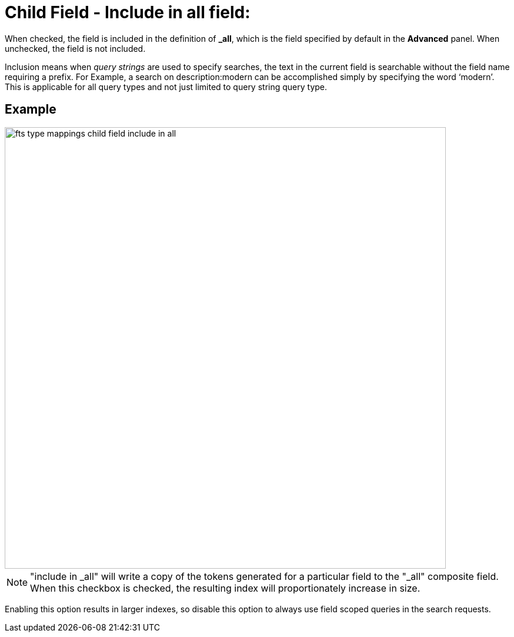 = Child Field - Include in all field: 

When checked, the field is included in the definition of [.ui]*&#95;all*, which is the field specified by default in the [.ui]*Advanced* panel.
When unchecked, the field is not included.

Inclusion means when _query strings_ are used to specify searches, the text in the current field is searchable without the field name requiring a prefix.
For Example, a search on description:modern can be accomplished simply by specifying the word ‘modern’. This is applicable for all query types and not just limited to query string query type. 


== Example

image::fts-type-mappings-child-field-include-in-all.png[,750,align=left]

NOTE: "include in _all" will write a copy of the tokens generated for a particular field to the "_all" composite field. When this checkbox is checked, the resulting index will proportionately increase in size.

Enabling this option results in larger indexes, so disable this option to always use field scoped queries in the search requests.
